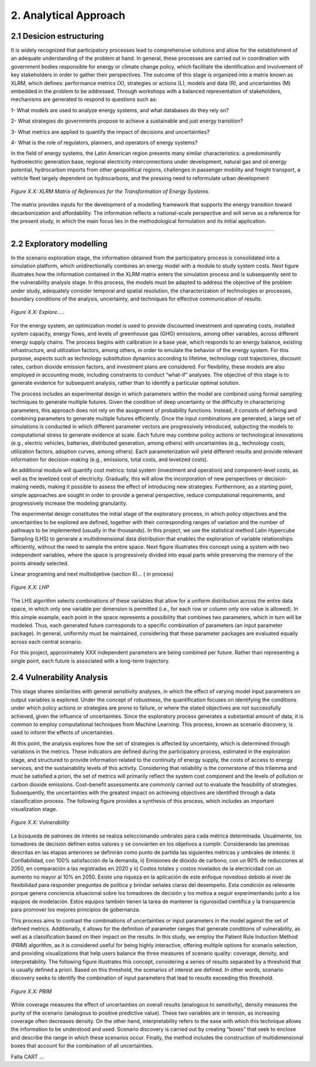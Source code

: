 2. Analytical Approach
=======================================

2.1 Desicion estructuring 
+++++++++

It is widely recognized that participatory processes lead to comprehensive solutions and allow for the establishment of an adequate understanding of the problem at hand. In general, these processes are carried out in coordination with government bodies responsible for energy or climate change policy, which facilitate the identification and involvement of key stakeholders in order to gather their perspectives. The outcome of this stage is organized into a matrix known as XLRM, which defines: performance metrics (X), strategies or actions (L), models and data (R), and uncertainties (M) embedded in the problem to be addressed. Through workshops with a balanced representation of stakeholders, mechanisms are generated to respond to questions such as:

1- What models are used to analyze energy systems, and what databases do they rely on?

2- What strategies do governments propose to achieve a sustainable and just energy transition?

3- What metrics are applied to quantify the impact of decisions and uncertainties?

4- What is the role of regulators, planners, and operators of energy systems?

In the field of energy systems, the Latin American region presents many similar characteristics: a predominantly hydroelectric generation base, regional electricity interconnections under development, natural gas and oil energy potential, hydrocarbon imports from other geopolitical regions, challenges in passenger mobility and freight transport, a vehicle fleet largely dependent on hydrocarbons, and the pressing need to reformulate urban development

.. figure:: Figures/XLRM_matrix.png
   :align:   center
   :width:   700 px

   *Figure X.X: XLRM Matrix of References for the Transformation of Energy Systems.*


The matrix provides inputs for the development of a modelling framework that supports the energy transition toward decarbonization and affordability. The information reflects a national-scale perspective and will serve as a reference for the present study, in which the main focus lies in the methodological formulation and its initial application.


+++++++++



2.2 Exploratory modelling 
+++++++++

In the scenario exploration stage, the information obtained from the participatory process is consolidated into a simulation platform, which unidirectionally combines an energy model with a module to study system costs. Next tigure  illustrates how the information contained in the XLRM matrix enters the simulation process and is subsequently sent to the vulnerability analysis stage. In this process, the models must be adapted to address the objective of the problem under study, adequately consider temporal and spatial resolution, the characterization of technologies or processes, boundary conditions of the analysis, uncertainty, and techniques for effective communication of results.


.. figure:: Figures/Diagram.png
   :align:   center
   :width:   700 px

   *Figure X.X: Explore.....*


For the energy system, an optimization model is used to provide discounted investment and operating costs, installed system capacity, energy flows, and levels of greenhouse gas (GHG) emissions, among other variables, across different energy supply chains. The process begins with calibration in a base year, which responds to an energy balance, existing infrastructure, and utilization factors, among others, in order to emulate the behavior of the energy system. For this purpose, aspects such as technology substitution dynamics according to lifetime, technology cost trajectories, discount rates, carbon dioxide emission factors, and investment plans are considered. For flexibility, these models are also employed in accounting mode, including constraints to conduct “what-if” analyses. The objective of this stage is to generate evidence for subsequent analysis, rather than to identify a particular optimal solution.

The process includes an experimental design in which parameters within the model are combined using formal sampling techniques to generate multiple futures. Given the condition of deep uncertainty or the difficulty in characterizing parameters, this approach does not rely on the assignment of probability functions. Instead, it consists of defining and combining parameters to generate multiple futures efficiently. Once the input combinations are generated, a large set of simulations is conducted in which different parameter vectors are progressively introduced, subjecting the models to computational stress to generate evidence at scale. Each future may combine policy actions or technological innovations (e.g., electric vehicles, batteries, distributed generation, among others) with uncertainties (e.g., technology costs, utilization factors, adoption curves, among others). Each parameterization will yield different results and provide relevant information for decision-making (e.g., emissions, total costs, and levelized costs).

An additional module will quantify cost metrics: total system (investment and operation) and component-level costs, as well as the levelized cost of electricity. Gradually, this will allow the incorporation of new perspectives or decision-making needs, making it possible to assess the effect of introducing new strategies. Furthermore, as a starting point, simple approaches are sought in order to provide a general perspective, reduce computational requirements, and progressively increase the modeling granularity.

The experimental design constitutes the initial stage of the exploratory process, in which policy objectives and the uncertainties to be explored are defined, together with their corresponding ranges of variation and the number of pathways to be implemented (usually in the thousands). In this project, we use the statistical method Latin Hypercube Sampling (LHS) to generate a multidimensional data distribution that enables the exploration of variable relationships efficiently, without the need to sample the entire space. Next figure illustrates this concept using a system with two independent variables, where the space is progressively divided into equal parts while preserving the memory of the points already selected.


Linear programing and next multiobjetive (section 6)... ( in process)


.. figure:: Figures/Diagram.png
   :align:   center
   :width:   700 px

   *Figure X.X: LHP*


The LHS algorithm selects combinations of these variables that allow for a uniform distribution across the entire data space, in which only one variable per dimension is permitted (i.e., for each row or column only one value is allowed). In this simple example, each point in the space represents a possibility that combines two parameters, which in turn will be modeled. Thus, each generated future corresponds to a specific combination of parameters (an input parameter package). In general, uniformity must be maintained, considering that these parameter packages are evaluated equally across each central scenario.

For this project, approximately XXX  independent parameters are being combined per future. Rather than representing a single point, each future is associated with a long-term trajectory.


2.4 Vulnerability Analysis 
+++++++++

This stage shares similarities with general sensitivity analyses, in which the effect of varying model input parameters on output variables is explored. Under the concept of robustness, the quantification focuses on identifying the conditions under which policy actions or strategies are prone to failure, or where the stated objectives are not successfully achieved, given the influence of uncertainties. Since the exploratory process generates a substantial amount of data, it is common to employ computational techniques from Machine Learning. This process, known as scenario discovery, is used to inform the effects of uncertainties.

At this point, the analysis explores how the set of strategies is affected by uncertainty, which is determined through variations in the metrics. These indicators are defined during the participatory process, estimated in the exploration stage, and structured to provide information related to the continuity of energy supply, the costs of access to energy services, and the sustainability levels of this activity. Considering that reliability is the cornerstone of this trilemma and must be satisfied a priori, the set of metrics will primarily reflect the system cost component and the levels of pollution or carbon dioxide emissions. Cost–benefit assessments are commonly carried out to evaluate the feasibility of strategies. Subsequently, the uncertainties with the greatest impact on achieving objectives are identified through a data classification process. The following figure provides a synthesis of this process, which includes an important visualization stage.

.. figure:: Figures/Diagram.png
   :align:   center
   :width:   700 px

   *Figure X.X: Vulnerability*

La búsqueda de patrones de interés se realiza seleccionando umbrales para cada métrica determinada. Usualmente, los tomadores de decisión definen estos valores y se convierten en los objetivos a cumplir. Considerando las premisas descritas en las etapas anteriores se definirán como punto de partida las siguientes métricas y umbrales de interés: i) Confiabilidad, con 100% satisfacción de la demanda, ii) Emisiones de dióxido de carbono, con un 90% de reducciones al 2050, en comparación a las registradas en 2020 y ii) Costos totales y costos nivelados de la electricidad con un aumento no mayor al 10% en 2050. Existe una riqueza en la aplicación de este enfoque novedoso debido al nivel de flexibilidad para responder preguntas de política y brindar señales claras del desempeño. Esta condición es relevante porque genera conciencia situacional sobre los tomadores de decisión y los motiva a seguir experimentando junto a los equipos de modelación. Estos equipos también tienen la tarea de mantener la rigurosidad científica y la transparencia para promover los mejores principios de gobernanza.


This process aims to contrast the combinations of uncertainties or input parameters in the model against the set of defined metrics. Additionally, it allows for the definition of parameter ranges that generate conditions of vulnerability, as well as a classification based on their impact on the results. In this study, we employ the Patient Rule Induction Method (PRIM) algorithm, as it is considered useful for being highly interactive, offering multiple options for scenario selection, and providing visualizations that help users balance the three measures of scenario quality: coverage, density, and interpretability. The following figure illustrates this concept, considering a series of results separated by a threshold that is usually defined a priori. Based on this threshold, the scenarios of interest are defined. In other words, scenario discovery seeks to identify the combination of input parameters that lead to results exceeding this threshold.

.. figure:: Figures/Diagram.png
   :align:   center
   :width:   700 px

   *Figure X.X: PRIM*

While coverage measures the effect of uncertainties on overall results (analogous to sensitivity), density measures the purity of the scenario (analogous to positive predictive value). These two variables are in tension, as increasing coverage often decreases density. On the other hand, interpretability refers to the ease with which this technique allows the information to be understood and used. Scenario discovery is carried out by creating “boxes” that seek to enclose and describe the range in which these scenarios occur. Finally, the method includes the construction of multidimensional boxes that account for the combination of all uncertainties.


Falta CART ... 
